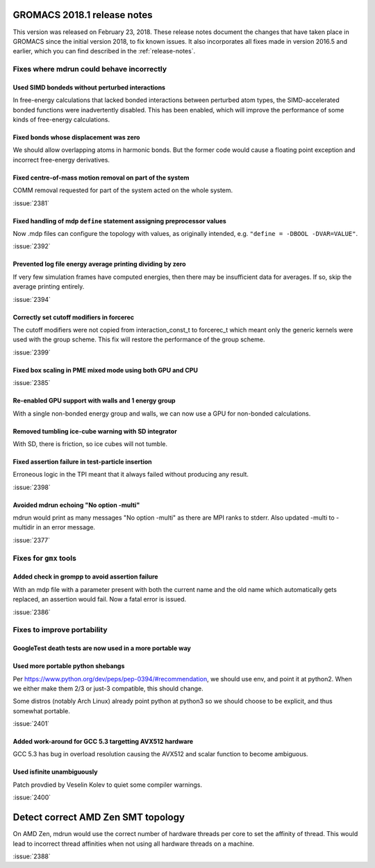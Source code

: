 GROMACS 2018.1 release notes
----------------------------

This version was released on February 23, 2018. These release notes
document the changes that have taken place in GROMACS since the
initial version 2018, to fix known issues. It also incorporates all
fixes made in version 2016.5 and earlier, which you can find described
in the :ref:`release-notes`.

Fixes where mdrun could behave incorrectly
^^^^^^^^^^^^^^^^^^^^^^^^^^^^^^^^^^^^^^^^^^^^^^^^

Used SIMD bondeds without perturbed interactions
""""""""""""""""""""""""""""""""""""""""""""""""""""""""""""""""""""""""""
In free-energy calculations that lacked bonded interactions between
perturbed atom types, the SIMD-accelerated bonded functions were
inadvertently disabled. This has been enabled, which will improve
the performance of some kinds of free-energy calculations.

Fixed bonds whose displacement was zero
""""""""""""""""""""""""""""""""""""""""""""""""""""""""""""""""""""""""""
We should allow overlapping atoms in harmonic bonds. But the former
code would cause a floating point exception and incorrect free-energy
derivatives.

Fixed centre-of-mass motion removal on part of the system
""""""""""""""""""""""""""""""""""""""""""""""""""""""""""""""""""""""""""
COMM removal requested for part of the system acted on the whole
system.

:issue:`2381`

Fixed handling of mdp ``define`` statement assigning preprocessor values
""""""""""""""""""""""""""""""""""""""""""""""""""""""""""""""""""""""""""
Now .mdp files can configure the topology with values, as originally
intended, e.g. ``"define = -DBOOL -DVAR=VALUE"``.

:issue:`2392`

Prevented log file energy average printing dividing by zero
""""""""""""""""""""""""""""""""""""""""""""""""""""""""""""""""""""""""""
If very few simulation frames have computed energies, then there may
be insufficient data for averages. If so, skip the average printing
entirely.

:issue:`2394`

Correctly set cutoff modifiers in forcerec
""""""""""""""""""""""""""""""""""""""""""""""""""""""""""""""""""""""""""
The cutoff modifiers were not copied from interaction_const_t
to forcerec_t which meant only the generic kernels were used with
the group scheme. This fix will restore the performance of the
group scheme.

:issue:`2399`

Fixed box scaling in PME mixed mode using both GPU and CPU
""""""""""""""""""""""""""""""""""""""""""""""""""""""""""""""""""""""""""

:issue:`2385`

Re-enabled GPU support with walls and 1 energy group
""""""""""""""""""""""""""""""""""""""""""""""""""""""""""""""""""""""""""
With a single non-bonded energy group and walls, we can now use a GPU
for non-bonded calculations.

Removed tumbling ice-cube warning with SD integrator
""""""""""""""""""""""""""""""""""""""""""""""""""""""""""""""""""""""""""
With SD, there is friction, so ice cubes will not tumble.

Fixed assertion failure in test-particle insertion
""""""""""""""""""""""""""""""""""""""""""""""""""""""""""""""""""""""""""
Erroneous logic in the TPI meant that it always failed without producing
any result.

:issue:`2398`

Avoided mdrun echoing "No option -multi"
""""""""""""""""""""""""""""""""""""""""""""""""""""""""""""""""""""""""""
mdrun would print as many messages "No option -multi" as there
are MPI ranks to stderr.
Also updated -multi to -multidir in an error message.

:issue:`2377`

Fixes for ``gmx`` tools
^^^^^^^^^^^^^^^^^^^^^^^

Added check in grompp to avoid assertion failure
""""""""""""""""""""""""""""""""""""""""""""""""""""""""""""""""""""""""""
With an mdp file with a parameter present with both the current name
and the old name which automatically gets replaced, an assertion
would fail. Now a fatal error is issued.

:issue:`2386`

Fixes to improve portability
^^^^^^^^^^^^^^^^^^^^^^^^^^^^

GoogleTest death tests are now used in a more portable way
""""""""""""""""""""""""""""""""""""""""""""""""""""""""""""""""""""""""""

Used more portable python shebangs
""""""""""""""""""""""""""""""""""""""""""""""""""""""""""""""""""""""""""
Per https://www.python.org/dev/peps/pep-0394/#recommendation, we
should use env, and point it at python2. When we either make them 2/3
or just-3 compatible, this should change.

Some distros (notably Arch Linux) already point python at python3 so
we should choose to be explicit, and thus somewhat portable.

:issue:`2401`

Added work-around for GCC 5.3 targetting AVX512 hardware
""""""""""""""""""""""""""""""""""""""""""""""""""""""""""""""""""""""""""
GCC 5.3 has bug in overload resolution causing the AVX512
and scalar function to become ambiguous.

Used isfinite unambiguously
""""""""""""""""""""""""""""""""""""""""""""""""""""""""""""""""""""""""""
Patch provdied by Veselin Kolev to quiet some compiler warnings.

:issue:`2400`

Detect correct AMD Zen SMT topology
--------------------------------------------------------------------------
On AMD Zen, mdrun would use the correct number of hardware threads
per core to set the affinity of thread. This would lead to incorrect
thread affinities when not using all hardware threads on a machine.

:issue:`2388`
